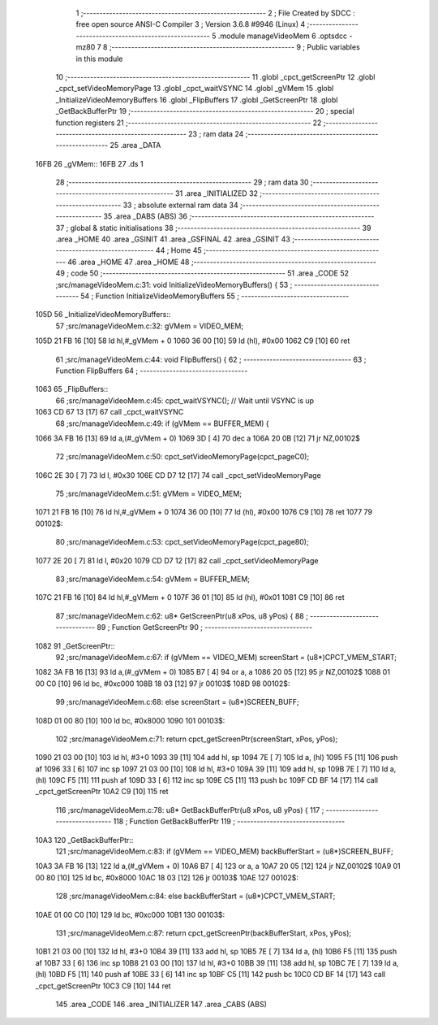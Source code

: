                               1 ;--------------------------------------------------------
                              2 ; File Created by SDCC : free open source ANSI-C Compiler
                              3 ; Version 3.6.8 #9946 (Linux)
                              4 ;--------------------------------------------------------
                              5 	.module manageVideoMem
                              6 	.optsdcc -mz80
                              7 	
                              8 ;--------------------------------------------------------
                              9 ; Public variables in this module
                             10 ;--------------------------------------------------------
                             11 	.globl _cpct_getScreenPtr
                             12 	.globl _cpct_setVideoMemoryPage
                             13 	.globl _cpct_waitVSYNC
                             14 	.globl _gVMem
                             15 	.globl _InitializeVideoMemoryBuffers
                             16 	.globl _FlipBuffers
                             17 	.globl _GetScreenPtr
                             18 	.globl _GetBackBufferPtr
                             19 ;--------------------------------------------------------
                             20 ; special function registers
                             21 ;--------------------------------------------------------
                             22 ;--------------------------------------------------------
                             23 ; ram data
                             24 ;--------------------------------------------------------
                             25 	.area _DATA
   16FB                      26 _gVMem::
   16FB                      27 	.ds 1
                             28 ;--------------------------------------------------------
                             29 ; ram data
                             30 ;--------------------------------------------------------
                             31 	.area _INITIALIZED
                             32 ;--------------------------------------------------------
                             33 ; absolute external ram data
                             34 ;--------------------------------------------------------
                             35 	.area _DABS (ABS)
                             36 ;--------------------------------------------------------
                             37 ; global & static initialisations
                             38 ;--------------------------------------------------------
                             39 	.area _HOME
                             40 	.area _GSINIT
                             41 	.area _GSFINAL
                             42 	.area _GSINIT
                             43 ;--------------------------------------------------------
                             44 ; Home
                             45 ;--------------------------------------------------------
                             46 	.area _HOME
                             47 	.area _HOME
                             48 ;--------------------------------------------------------
                             49 ; code
                             50 ;--------------------------------------------------------
                             51 	.area _CODE
                             52 ;src/manageVideoMem.c:31: void InitializeVideoMemoryBuffers() {
                             53 ;	---------------------------------
                             54 ; Function InitializeVideoMemoryBuffers
                             55 ; ---------------------------------
   105D                      56 _InitializeVideoMemoryBuffers::
                             57 ;src/manageVideoMem.c:32: gVMem = VIDEO_MEM;   
   105D 21 FB 16      [10]   58 	ld	hl,#_gVMem + 0
   1060 36 00         [10]   59 	ld	(hl), #0x00
   1062 C9            [10]   60 	ret
                             61 ;src/manageVideoMem.c:44: void FlipBuffers() {
                             62 ;	---------------------------------
                             63 ; Function FlipBuffers
                             64 ; ---------------------------------
   1063                      65 _FlipBuffers::
                             66 ;src/manageVideoMem.c:45: cpct_waitVSYNC(); // Wait until VSYNC is up
   1063 CD 67 13      [17]   67 	call	_cpct_waitVSYNC
                             68 ;src/manageVideoMem.c:49: if (gVMem == BUFFER_MEM) {
   1066 3A FB 16      [13]   69 	ld	a,(#_gVMem + 0)
   1069 3D            [ 4]   70 	dec	a
   106A 20 0B         [12]   71 	jr	NZ,00102$
                             72 ;src/manageVideoMem.c:50: cpct_setVideoMemoryPage(cpct_pageC0);
   106C 2E 30         [ 7]   73 	ld	l, #0x30
   106E CD D7 12      [17]   74 	call	_cpct_setVideoMemoryPage
                             75 ;src/manageVideoMem.c:51: gVMem = VIDEO_MEM;
   1071 21 FB 16      [10]   76 	ld	hl,#_gVMem + 0
   1074 36 00         [10]   77 	ld	(hl), #0x00
   1076 C9            [10]   78 	ret
   1077                      79 00102$:
                             80 ;src/manageVideoMem.c:53: cpct_setVideoMemoryPage(cpct_page80);
   1077 2E 20         [ 7]   81 	ld	l, #0x20
   1079 CD D7 12      [17]   82 	call	_cpct_setVideoMemoryPage
                             83 ;src/manageVideoMem.c:54: gVMem = BUFFER_MEM;
   107C 21 FB 16      [10]   84 	ld	hl,#_gVMem + 0
   107F 36 01         [10]   85 	ld	(hl), #0x01
   1081 C9            [10]   86 	ret
                             87 ;src/manageVideoMem.c:62: u8* GetScreenPtr(u8 xPos, u8 yPos) {
                             88 ;	---------------------------------
                             89 ; Function GetScreenPtr
                             90 ; ---------------------------------
   1082                      91 _GetScreenPtr::
                             92 ;src/manageVideoMem.c:67: if (gVMem == VIDEO_MEM) screenStart = (u8*)CPCT_VMEM_START;
   1082 3A FB 16      [13]   93 	ld	a,(#_gVMem + 0)
   1085 B7            [ 4]   94 	or	a, a
   1086 20 05         [12]   95 	jr	NZ,00102$
   1088 01 00 C0      [10]   96 	ld	bc, #0xc000
   108B 18 03         [12]   97 	jr	00103$
   108D                      98 00102$:
                             99 ;src/manageVideoMem.c:68: else                    screenStart = (u8*)SCREEN_BUFF;
   108D 01 00 80      [10]  100 	ld	bc, #0x8000
   1090                     101 00103$:
                            102 ;src/manageVideoMem.c:71: return cpct_getScreenPtr(screenStart, xPos, yPos);
   1090 21 03 00      [10]  103 	ld	hl, #3+0
   1093 39            [11]  104 	add	hl, sp
   1094 7E            [ 7]  105 	ld	a, (hl)
   1095 F5            [11]  106 	push	af
   1096 33            [ 6]  107 	inc	sp
   1097 21 03 00      [10]  108 	ld	hl, #3+0
   109A 39            [11]  109 	add	hl, sp
   109B 7E            [ 7]  110 	ld	a, (hl)
   109C F5            [11]  111 	push	af
   109D 33            [ 6]  112 	inc	sp
   109E C5            [11]  113 	push	bc
   109F CD BF 14      [17]  114 	call	_cpct_getScreenPtr
   10A2 C9            [10]  115 	ret
                            116 ;src/manageVideoMem.c:78: u8* GetBackBufferPtr(u8 xPos, u8 yPos) {
                            117 ;	---------------------------------
                            118 ; Function GetBackBufferPtr
                            119 ; ---------------------------------
   10A3                     120 _GetBackBufferPtr::
                            121 ;src/manageVideoMem.c:83: if (gVMem == VIDEO_MEM) backBufferStart = (u8*)SCREEN_BUFF;
   10A3 3A FB 16      [13]  122 	ld	a,(#_gVMem + 0)
   10A6 B7            [ 4]  123 	or	a, a
   10A7 20 05         [12]  124 	jr	NZ,00102$
   10A9 01 00 80      [10]  125 	ld	bc, #0x8000
   10AC 18 03         [12]  126 	jr	00103$
   10AE                     127 00102$:
                            128 ;src/manageVideoMem.c:84: else                    backBufferStart = (u8*)CPCT_VMEM_START;
   10AE 01 00 C0      [10]  129 	ld	bc, #0xc000
   10B1                     130 00103$:
                            131 ;src/manageVideoMem.c:87: return cpct_getScreenPtr(backBufferStart, xPos, yPos);
   10B1 21 03 00      [10]  132 	ld	hl, #3+0
   10B4 39            [11]  133 	add	hl, sp
   10B5 7E            [ 7]  134 	ld	a, (hl)
   10B6 F5            [11]  135 	push	af
   10B7 33            [ 6]  136 	inc	sp
   10B8 21 03 00      [10]  137 	ld	hl, #3+0
   10BB 39            [11]  138 	add	hl, sp
   10BC 7E            [ 7]  139 	ld	a, (hl)
   10BD F5            [11]  140 	push	af
   10BE 33            [ 6]  141 	inc	sp
   10BF C5            [11]  142 	push	bc
   10C0 CD BF 14      [17]  143 	call	_cpct_getScreenPtr
   10C3 C9            [10]  144 	ret
                            145 	.area _CODE
                            146 	.area _INITIALIZER
                            147 	.area _CABS (ABS)
